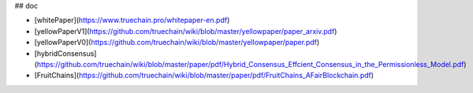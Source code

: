 ## doc

* [whitePaper](https://www.truechain.pro/whitepaper-en.pdf) 
* [yellowPaperV1](https://github.com/truechain/wiki/blob/master/yellowpaper/paper_arxiv.pdf)
* [yellowPaperV0](https://github.com/truechain/wiki/blob/master/yellowpaper/paper.pdf)
* [hybridConsensus](https://github.com/truechain/wiki/blob/master/paper/pdf/Hybrid_Consensus_Effcient_Consensus_in_the_Permissionless_Model.pdf)
* [FruitChains](https://github.com/truechain/wiki/blob/master/paper/pdf/FruitChains_AFairBlockchain.pdf)
